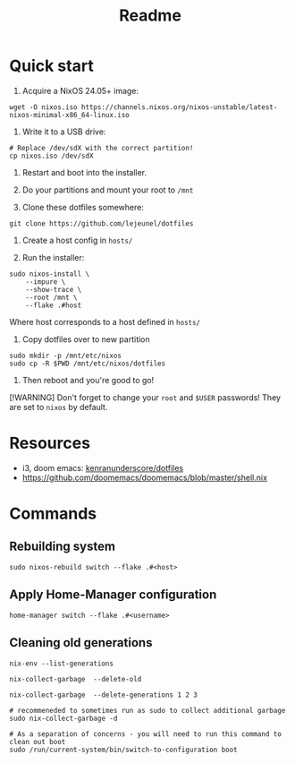 #+title: Readme

* Quick start

1. Acquire a NixOS 24.05+ image:
#+begin_src shell
wget -O nixos.iso https://channels.nixos.org/nixos-unstable/latest-nixos-minimal-x86_64-linux.iso
#+end_src

2. Write it to a USB drive:
#+begin_src shell
# Replace /dev/sdX with the correct partition!
cp nixos.iso /dev/sdX
#+end_src

3. Restart and boot into the installer.

4. Do your partitions and mount your root to ~/mnt~

5. Clone these dotfiles somewhere:
#+begin_src shell
git clone https://github.com/lejeunel/dotfiles
#+end_src

6. Create a host config in ~hosts/~

7. Run the installer:
#+begin_src shell
sudo nixos-install \
    --impure \
    --show-trace \
    --root /mnt \
    --flake .#host
#+end_src

Where host corresponds to a host defined in ~hosts/~

8. Copy dotfiles over to new partition
#+begin_src shell
sudo mkdir -p /mnt/etc/nixos
sudo cp -R $PWD /mnt/etc/nixos/dotfiles
#+end_src

8. Then reboot and you're good to go!

[!WARNING]
Don't forget to change your ~root~ and ~$USER~ passwords! They are set to
~nixos~ by default.

* Resources
- i3, doom emacs: [[https://github.com/kenranunderscore/dotfiles/blob/bb0d038f1f31d52acef0da777621dfc1ea4b8a6d/modules/doom/default.nix][kenranunderscore/dotfiles]]
- https://github.com/doomemacs/doomemacs/blob/master/shell.nix

* Commands

** Rebuilding system

#+begin_src shell
sudo nixos-rebuild switch --flake .#<host>
#+end_src

** Apply Home-Manager configuration

#+begin_src shell
home-manager switch --flake .#<username>
#+end_src

** Cleaning old generations

#+begin_src shell
nix-env --list-generations

nix-collect-garbage  --delete-old

nix-collect-garbage  --delete-generations 1 2 3

# recommeneded to sometimes run as sudo to collect additional garbage
sudo nix-collect-garbage -d

# As a separation of concerns - you will need to run this command to clean out boot
sudo /run/current-system/bin/switch-to-configuration boot
#+end_src

